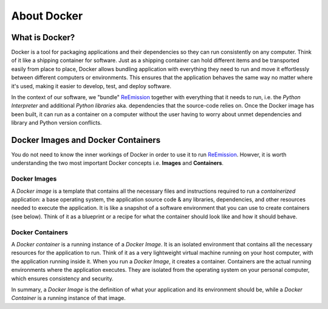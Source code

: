 About Docker
============

.. _ReEmission: https://github.com/tomjanus/reemission

.. _What is Docker:

What is Docker?
---------------

Docker is a tool for packaging applications and their dependencies so they can run consistently on any computer. 
Think of it like a shipping container for software. Just as a shipping container can hold different items and be transported easily from place to place, Docker allows bundling application with everything they need to run and move it effortlessly between different computers or environments. This ensures that the application behaves the same way no matter where it's used, making it easier to develop, test, and deploy software.

In the context of our software, we "bundle" ReEmission_ together with everything that it needs to run, i.e. the *Python Interpreter* and additional *Python libraries* aka. dependencies that the source-code relies on. Once the Docker image has been built, it can run as a container on a computer without the user having to worry about unmet dependencies and library and Python version conflicts.

.. image:: ../_static/images/docker-explanation-cropped.png
  :width: 800
  :alt: Dockerising GeoCARET

Docker Images and Docker Containers
-----------------------------------

You do not need to know the inner workings of Docker in order to use it to run ReEmission_.
Howver, it is worth understanding the two most important Docker concepts i.e. **Images** and **Containers**.

.. _What are Docker Images:

Docker Images
^^^^^^^^^^^^^

A *Docker image* is a template that contains all the necessary files and instructions required to run a *containerized* application: a base operating system, the application source code & any libraries, dependencies, and other resources needed to execute the application. It is like a snapshot of a software environment that you can use to create containers (see below). Think of it as a blueprint or a recipe for what the container should look like and how it should behave.

.. _What are Docker Containers:

Docker Containers
^^^^^^^^^^^^^^^^^

A *Docker container* is a running instance of a *Docker Image*. It is an isolated environment that contains all the necessary resources for the application to run. Think of it as a very lightweight virtual machine running on your host computer, with the application running inside it. When you run a *Docker Image*, it creates a container. Containers are the actual running environments where the application executes. They are isolated from the operating system on your personal computer, which ensures consistency and security.

In summary, a *Docker Image* is the definition of what your application and its environment should be, while a *Docker Container* is a running instance of that image.


